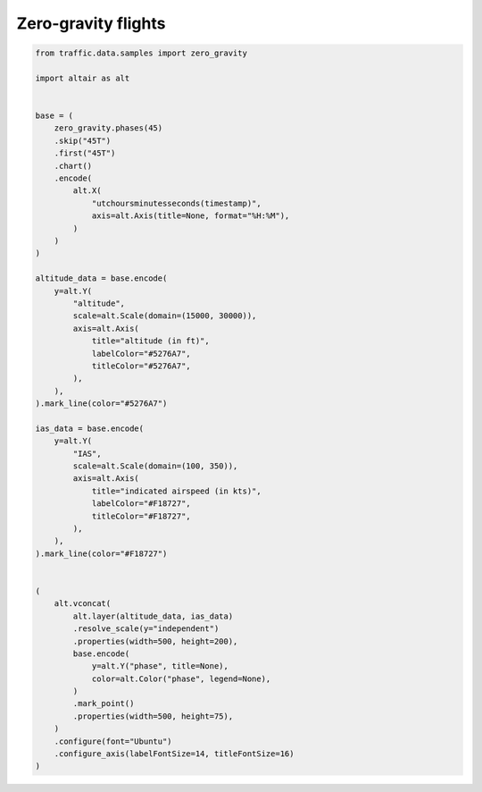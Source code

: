 Zero-gravity flights
====================


.. raw:: html

    <div id="zero_gravity"></div>

    <script type="text/javascript">
      var spec = "../_static/zero_gravity.json";
      vegaEmbed('#zero_gravity', spec)
      .then(result => console.log(result))
      .catch(console.warn);
    </script>


.. code:: python

    from traffic.data.samples import zero_gravity

    import altair as alt


    base = (
        zero_gravity.phases(45)
        .skip("45T")
        .first("45T")
        .chart()
        .encode(
            alt.X(
                "utchoursminutesseconds(timestamp)",
                axis=alt.Axis(title=None, format="%H:%M"),
            )
        )
    )

    altitude_data = base.encode(
        y=alt.Y(
            "altitude",
            scale=alt.Scale(domain=(15000, 30000)),
            axis=alt.Axis(
                title="altitude (in ft)",
                labelColor="#5276A7",
                titleColor="#5276A7",
            ),
        ),
    ).mark_line(color="#5276A7")

    ias_data = base.encode(
        y=alt.Y(
            "IAS",
            scale=alt.Scale(domain=(100, 350)),
            axis=alt.Axis(
                title="indicated airspeed (in kts)",
                labelColor="#F18727",
                titleColor="#F18727",
            ),
        ),
    ).mark_line(color="#F18727")


    (
        alt.vconcat(
            alt.layer(altitude_data, ias_data)
            .resolve_scale(y="independent")
            .properties(width=500, height=200),
            base.encode(
                y=alt.Y("phase", title=None),
                color=alt.Color("phase", legend=None),
            )
            .mark_point()
            .properties(width=500, height=75),
        )
        .configure(font="Ubuntu")
        .configure_axis(labelFontSize=14, titleFontSize=16)
    )
